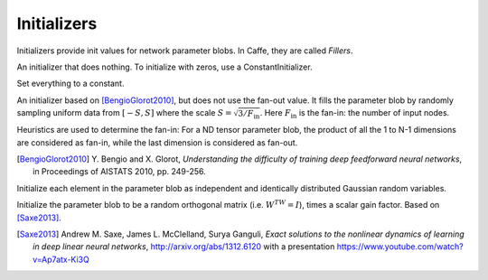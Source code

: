 Initializers
============

Initializers provide init values for network parameter blobs. In Caffe, they are
called *Fillers*.

.. class:: NullInitializer

   An initializer that does nothing. To initialize with zeros, use a ConstantInitializer.

.. class:: ConstantInitializer

   Set everything to a constant.

   .. attribute:: value

      The value used to initialize a parameter blob. Typically this is set to 0.

.. class:: XavierInitializer

   An initializer based on [BengioGlorot2010]_, but does not use the fan-out
   value. It fills the parameter blob by randomly sampling uniform data from
   :math:`[-S,S]` where the scale :math:`S=\sqrt{3 / F_{\text{in}}}`. Here
   :math:`F_{\text{in}}` is the fan-in: the number of input nodes.

   Heuristics are used to determine the fan-in: For a ND tensor parameter blob,
   the product of all the 1 to N-1 dimensions are considered as fan-in, while
   the last dimension is considered as fan-out.

   .. [BengioGlorot2010] Y. Bengio and X. Glorot, *Understanding the
      difficulty of training deep feedforward neural networks*, in Proceedings of
      AISTATS 2010, pp. 249-256.

.. class:: GaussianInitializer

   Initialize each element in the parameter blob as independent and identically
   distributed Gaussian random variables.

   .. attribute:: mean

      Default 0.

   .. attribute:: std

      Default 1.


.. class:: OrthogonalInitializer

   Initialize the parameter blob to be a random orthogonal matrix (i.e. :math:`W^TW=I`),
   times a scalar gain factor.  Based on [Saxe2013]_.

   .. [Saxe2013] Andrew M. Saxe, James L. McClelland, Surya Ganguli, *Exact solutions to
		 the nonlinear dynamics of learning in deep linear neural networks*,
		 http://arxiv.org/abs/1312.6120 with a presentation https://www.youtube.com/watch?v=Ap7atx-Ki3Q

   .. attribute:: gain

      Default 1.  Use :math:`\sqrt{2}` for layers with ReLU activations.
